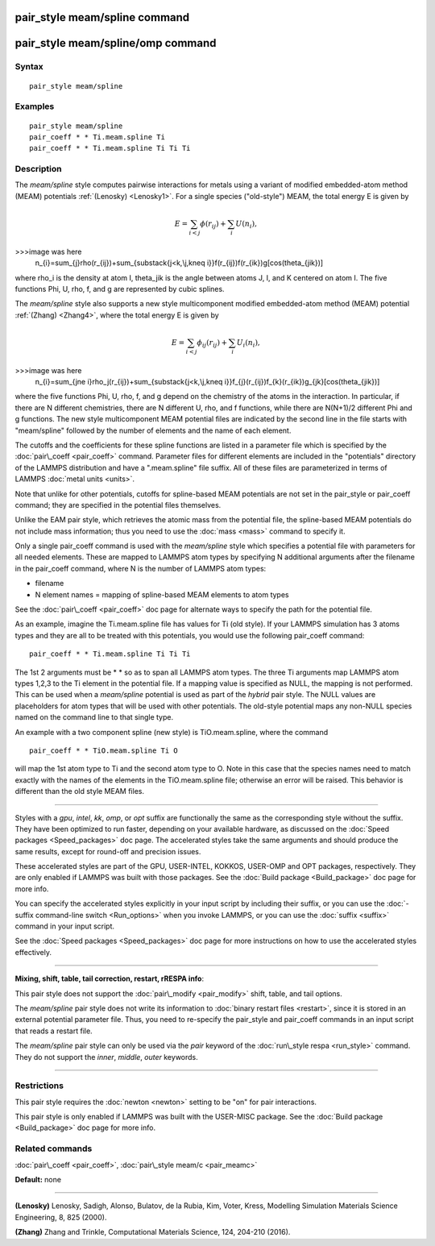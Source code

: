 .. index:: pair\_style meam/spline

pair\_style meam/spline command
===============================

pair\_style meam/spline/omp command
===================================

Syntax
""""""


.. parsed-literal::

   pair_style meam/spline

Examples
""""""""


.. parsed-literal::

   pair_style meam/spline
   pair_coeff \* \* Ti.meam.spline Ti
   pair_coeff \* \* Ti.meam.spline Ti Ti Ti

Description
"""""""""""

The *meam/spline* style computes pairwise interactions for metals
using a variant of modified embedded-atom method (MEAM) potentials
:ref:`(Lenosky) <Lenosky1>`.  For a single species ("old-style") MEAM,
the total energy E is given by

.. math::

   E=\sum_{i<j}\phi(r_{ij})+\sum_{i}U(n_{i}),

>>>image was here
   n_{i}=\sum_{j}\rho(r_{ij})+\sum_{\substack{j<k,\\j,k\neq i}}f(r_{ij})f(r_{ik})g[\cos(\theta_{jik})]


where rho\_i is the density at atom I, theta\_jik is the angle between
atoms J, I, and K centered on atom I. The five functions Phi, U, rho,
f, and g are represented by cubic splines.

The *meam/spline* style also supports a new style multicomponent
modified embedded-atom method (MEAM) potential :ref:`(Zhang) <Zhang4>`, where
the total energy E is given by

.. math::

   E=\sum_{i<j}\phi_{ij}(r_{ij})+\sum_{i}U_i(n_{i}),

>>>image was here
   n_{i}=\sum_{j\ne i}\rho_j(r_{ij})+\sum_{\substack{j<k,\\j,k\neq i}}f_{j}(r_{ij})f_{k}(r_{ik})g_{jk}[\cos(\theta_{jik})]


where the five functions Phi, U, rho, f, and g depend on the chemistry
of the atoms in the interaction.  In particular, if there are N different
chemistries, there are N different U, rho, and f functions, while there
are N(N+1)/2 different Phi and g functions.  The new style multicomponent
MEAM potential files are indicated by the second line in the file starts
with "meam/spline" followed by the number of elements and the name of each
element.

The cutoffs and the coefficients for these spline functions are listed
in a parameter file which is specified by the
:doc:`pair\_coeff <pair_coeff>` command.  Parameter files for different
elements are included in the "potentials" directory of the LAMMPS
distribution and have a ".meam.spline" file suffix.  All of these
files are parameterized in terms of LAMMPS :doc:`metal units <units>`.

Note that unlike for other potentials, cutoffs for spline-based MEAM
potentials are not set in the pair\_style or pair\_coeff command; they
are specified in the potential files themselves.

Unlike the EAM pair style, which retrieves the atomic mass from the
potential file, the spline-based MEAM potentials do not include mass
information; thus you need to use the :doc:`mass <mass>` command to
specify it.

Only a single pair\_coeff command is used with the *meam/spline* style
which specifies a potential file with parameters for all needed
elements.  These are mapped to LAMMPS atom types by specifying N
additional arguments after the filename in the pair\_coeff command,
where N is the number of LAMMPS atom types:

* filename
* N element names = mapping of spline-based MEAM elements to atom types

See the :doc:`pair\_coeff <pair_coeff>` doc page for alternate ways
to specify the path for the potential file.

As an example, imagine the Ti.meam.spline file has values for Ti (old style).  If
your LAMMPS simulation has 3 atoms types and they are all to be
treated with this potentials, you would use the following pair\_coeff
command:


.. parsed-literal::

   pair_coeff \* \* Ti.meam.spline Ti Ti Ti

The 1st 2 arguments must be \* \* so as to span all LAMMPS atom types.
The three Ti arguments map LAMMPS atom types 1,2,3 to the Ti element
in the potential file.  If a mapping value is specified as NULL, the
mapping is not performed.  This can be used when a *meam/spline*
potential is used as part of the *hybrid* pair style.  The NULL values
are placeholders for atom types that will be used with other
potentials. The old-style potential maps any non-NULL species named
on the command line to that single type.

An example with a two component spline (new style) is TiO.meam.spline, where
the command


.. parsed-literal::

   pair_coeff \* \* TiO.meam.spline Ti O

will map the 1st atom type to Ti and the second atom type to O. Note
in this case that the species names need to match exactly with the
names of the elements in the TiO.meam.spline file; otherwise an
error will be raised. This behavior is different than the old style
MEAM files.


----------


Styles with a *gpu*\ , *intel*\ , *kk*\ , *omp*\ , or *opt* suffix are
functionally the same as the corresponding style without the suffix.
They have been optimized to run faster, depending on your available
hardware, as discussed on the :doc:`Speed packages <Speed_packages>` doc
page.  The accelerated styles take the same arguments and should
produce the same results, except for round-off and precision issues.

These accelerated styles are part of the GPU, USER-INTEL, KOKKOS,
USER-OMP and OPT packages, respectively.  They are only enabled if
LAMMPS was built with those packages.  See the :doc:`Build package <Build_package>` doc page for more info.

You can specify the accelerated styles explicitly in your input script
by including their suffix, or you can use the :doc:`-suffix command-line switch <Run_options>` when you invoke LAMMPS, or you can use the
:doc:`suffix <suffix>` command in your input script.

See the :doc:`Speed packages <Speed_packages>` doc page for more
instructions on how to use the accelerated styles effectively.


----------


**Mixing, shift, table, tail correction, restart, rRESPA info**\ :

This pair style does not support the :doc:`pair\_modify <pair_modify>`
shift, table, and tail options.

The *meam/spline* pair style does not write its information to :doc:`binary restart files <restart>`, since it is stored in an external
potential parameter file.  Thus, you need to re-specify the pair\_style
and pair\_coeff commands in an input script that reads a restart file.

The *meam/spline* pair style can only be used via the *pair* keyword of the
:doc:`run\_style respa <run_style>` command.  They do not support the
*inner*\ , *middle*\ , *outer* keywords.


----------


Restrictions
""""""""""""


This pair style requires the :doc:`newton <newton>` setting to be "on"
for pair interactions.

This pair style is only enabled if LAMMPS was built with the USER-MISC
package.  See the :doc:`Build package <Build_package>` doc page for more
info.

Related commands
""""""""""""""""

:doc:`pair\_coeff <pair_coeff>`, :doc:`pair\_style meam/c <pair_meamc>`

**Default:** none


----------


.. _Lenosky1:



**(Lenosky)** Lenosky, Sadigh, Alonso, Bulatov, de la Rubia, Kim, Voter,
Kress, Modelling Simulation Materials Science Engineering, 8, 825
(2000).

.. _Zhang4:



**(Zhang)** Zhang and Trinkle, Computational Materials Science, 124, 204-210 (2016).


.. _lws: http://lammps.sandia.gov
.. _ld: Manual.html
.. _lc: Commands_all.html
